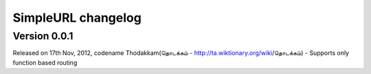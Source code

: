 SimpleURL changelog
======

Version 0.0.1
-----

Released on 17th Nov, 2012, codename Thodakkam(தொடக்கம் - http://ta.wiktionary.org/wiki/தொடக்கம்)
- Supports only function based routing